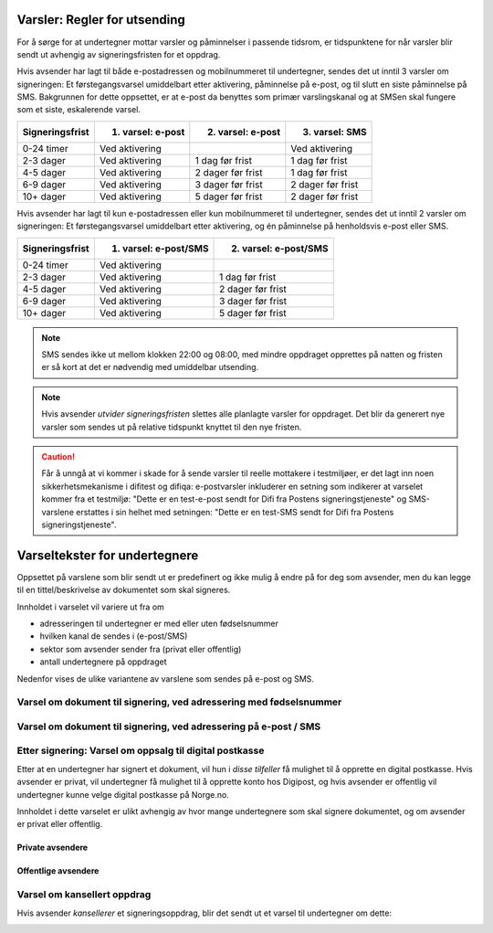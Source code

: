 .. _varsler-regler-for-utsending:

Varsler: Regler for utsending
=============================

For å sørge for at undertegner mottar varsler og påminnelser i passende tidsrom, er tidspunktene for når varsler blir sendt ut avhengig av signeringsfristen for et oppdrag.

Hvis avsender har lagt til både e-postadressen og mobilnummeret til undertegner, sendes det ut inntil 3 varsler om signeringen: Et førstegangsvarsel umiddelbart etter aktivering, påminnelse på e-post, og til slutt en siste påminnelse på SMS. Bakgrunnen for dette oppsettet, er at e-post da benyttes som primær varslingskanal og at SMSen skal fungere som et siste, eskalerende varsel.

=============== ================= ================= =================
Signeringsfrist 1. varsel: e-post 2. varsel: e-post 3. varsel: SMS
=============== ================= ================= =================
0-24 timer      Ved aktivering                      Ved aktivering
2-3 dager       Ved aktivering    1 dag før frist   1 dag før frist
4-5 dager       Ved aktivering    2 dager før frist 1 dag før frist
6-9 dager       Ved aktivering    3 dager før frist 2 dager før frist
10+ dager       Ved aktivering    5 dager før frist 2 dager før frist
=============== ================= ================= =================

.. raw:: html

   <!-- Tabellen er generert vha. http://www.tablesgenerator.com/markdown_tables -->

Hvis avsender har lagt til kun e-postadressen eller kun mobilnummeret til undertegner, sendes det ut inntil 2 varsler om signeringen: Et førstegangsvarsel umiddelbart etter aktivering, og én påminnelse på henholdsvis e-post eller SMS. 

=============== ===================== =====================
Signeringsfrist 1. varsel: e-post/SMS 2. varsel: e-post/SMS
=============== ===================== =====================
0-24 timer      Ved aktivering
2-3 dager       Ved aktivering        1 dag før frist
4-5 dager       Ved aktivering        2 dager før frist
6-9 dager       Ved aktivering        3 dager før frist
10+ dager       Ved aktivering        5 dager før frist
=============== ===================== =====================

.. raw:: html

   <!-- Tabellen er generert vha. http://www.tablesgenerator.com/markdown_tables -->

.. NOTE:: SMS sendes ikke ut mellom klokken 22:00 og 08:00, med mindre oppdraget opprettes på natten og fristen er så kort at det er nødvendig med umiddelbar utsending.

.. NOTE:: Hvis avsender *utvider signeringsfristen* slettes alle planlagte varsler for oppdraget. Det blir da generert nye varsler som sendes ut på relative tidspunkt knyttet til den nye fristen.

.. CAUTION:: Får å unngå at vi kommer i skade for å sende varsler til reelle mottakere i testmiljøer, er det lagt inn noen sikkerhetsmekanisme i difitest og difiqa: e-postvarsler inkluderer en setning som indikerer at varselet kommer fra et testmiljø: "Dette er en test-e-post sendt for Difi fra Postens signeringstjeneste" og SMS-varslene erstattes i sin helhet med setningen: "Dette er en test-SMS sendt for Difi fra Postens signeringstjeneste".


Varseltekster for undertegnere
===============================

Oppsettet på varslene som blir sendt ut er predefinert og ikke mulig å endre på for deg som avsender, men du kan legge til en tittel/beskrivelse av dokumentet som skal signeres. 

Innholdet i varselet vil variere ut fra om

- adresseringen til undertegner er med eller uten fødselsnummer
- hvilken kanal de sendes i (e-post/SMS)
- sektor som avsender sender fra (privat eller offentlig)
- antall undertegnere på oppdraget

Nedenfor vises de ulike variantene av varslene som sendes på e-post og SMS.


Varsel om dokument til signering, ved adressering med fødselsnummer
____________________________________________________________________

..  tabs::

    ..  tab:: E-post 1. varsel

        **Emne**: Forespørsel om digital signering fra [*Avsender*] via Posten signering

        Hei!

        Du har fått en forespørsel om å signere [*Tittel på dokumentet*] fra [*Avsender*].
        
        Les og signer innen: [*signeringsfrist*]
        
        Du signerer enkelt og trygt med [*disse elektroniske e-IDene*].

        Logg deg inn på [*signering.posten.no/logginn*] for å lese og signere.

        Hilsen oss i Posten signering

      
    ..  tab:: E-post 2. varsel

        **Emne**: Påminnelse: Forespørsel om digital signering fra [*Avsender*]

        Hei!

        Vi vil minne om at du fortsatt kan signere [*Tittel på dokumentet*] fra [*Avsender*].
        
        Dokumentet(ene) er nå signert av [*antall*] og må signeres innen [*signeringsfrist*].
        
        Du signerer enkelt og trygt med [*disse elektroniske e-IDene*].

        Logg deg inn på [*signering.posten.no/logginn*] for å lese og signere.

        Rekker du ikke å signere innen fristen? Usignerte dokumenter slettes når fristen går ut. Kontakt [*Avsender*] for å få tilsendt en ny forespørsel.

        Hilsen oss i Posten signering

..  tabs::

    ..  tab:: SMS 1. varsel

        Du har et dokument til signering fra [*Avsender*]. Logg inn og signer på [*signering.posten.no/logginn*] innen [*signeringsfrist*].
         
    ..  tab:: SMS 2./3. varsel

        Du har et usignert dokument fra [*Avsender*]. Logg inn og signer på [*signering.posten.no/logginn*] innen [*signeringsfrist*].
         
.. _varslerUtenFødselsnummer:

Varsel om dokument til signering, ved adressering på e-post / SMS
____________________________________________________________________

..  tabs::
         
    ..  tab:: E-post 1. varsel

        **Emne**: Forespørsel om digital signering fra [*Avsender*]

        Hei!
        Du har fått en forespørsel om å signere [*Dokumenttittel*] fra [*Avsender*].
        
        Dokument(ene) er nå signert av [*antall*] og må signeres innen [*signeringsfrist*] / Dokument(ene) må signeres innen [*signeringsfrist*].
        
        Du signerer enkelt og trygt med [*disse elektroniske ID-ene*].
        
        Slik signerer du:
        1) Klikk på lenken under
        2) Skriv inn sikkerhetskode XXXX
        3) Les forespørsel og signer
        
        [*https://signering.posten.no/uniklenke*]
        
        Hilsen Posten
         
    ..  tab:: E-post 2. varsel

        **Emne**: Forespørsel om digital signering fra [*Avsender*]
        
        Hei!
        Vi vil minne om at du fortsatt kan signere [*Dokumenttittel*] fra [*Avsender*].
        
        Dokument(ene) er nå signert av [*antall*] og må signeres innen [*signeringsfrist*] / Dokument(ene) må signeres innen [*signeringsfrist*].
               
        Du signerer enkelt og trygt med [*disse elektroniske ID-ene*].
        
        Slik signerer du:
        1) Klikk på lenken under
        2) Skriv inn sikkerhetskode [*XXX*]
        3) Les forespørsel og signer
        
        [*https://signering.posten.no/uniklenke*]
        
        Rekker du ikke å signere innen fristen?
        Usignerte dokumenter slettes når fristen går ut. Kontakt [*Avsender*] for å få tilsendt en ny forespørsel.
               
        Hilsen Posten

.. tabs::
         
    ..  tab:: SMS 1. varsel

        Hei! [*Avsender*] ber deg signere et dokument. Bruk kode [*XXXX*] på [*https://signering.posten.no/uniklenke*] før [*signeringsfrist*].
         
    ..  tab:: SMS 2./3. varsel

        Hei! Husk signering for [*Avsender*]. Bruk kode [*XXXX*] på [*https://signering.posten.no/uniklenke*] før [*signeringsfrist*].



Etter signering: Varsel om oppsalg til digital postkasse
________________________________________________________

Etter at en undertegner har signert et dokument, vil hun i *disse tilfeller* få mulighet til å opprette en digital postkasse. Hvis avsender er privat, vil undertegner få mulighet til å opprette konto hos Digipost, og hvis avsender er offentlig vil undertegner kunne velge digital postkasse på Norge.no.

Innholdet i dette varselet er ulikt avhengig av hvor mange undertegnere som skal signere dokumentet, og om avsender er privat eller offentlig.

Private avsendere
^^^^^^^^^^^^^^^^^^^

..  tabs::

    ..  tab:: E-post, én undertegner

        **Emne**: Motta det signerte dokumentet i Digipost

        Hei!

        Du har nettopp signert et dokument fra [*Avsender*] gjennom Posten signering.

        Hvis du oppretter en konto i Digipost innen 7 dager, sendes dokumentet du signerte automatisk dit. Da har du det              lett tilgjengelig når du trenger det!
         
        Registrer deg i Digipost: https://www.digipost.no/app/registrering ,

        Hilsen Posten
    
    ..  tab:: E-post, flere undertegnere

        **Emne**: Motta det signerte dokumentet i Digipost

        Hei!

        Du har tidligere signert et dokument fra [*Avsender*] gjennom Posten signering. Nå har alle undertegnerne signert, og avsender har mottatt det ferdigsignerte dokumentet.

        Hvis du også ønsker å motta dokumentet med alle signaturer, må du opprette en konto i Digipost innen 7 dager. Da sendes dokumentet automatisk dit, så har du det lett tilgjengelig når du trenger det.

        Registrer deg i Digipost: https://www.digipost.no/app/registrering ,
         
        Hilsen Posten
        
        
..  tabs::

    ..  tab:: SMS, én undertegner
       
        Hei, du har nettopp signert et dokument fra [*Avsender*] gjennom Posten signering.
        Hvis du oppretter en konto i Digipost innen 7 dager, sendes dokumentet du signerte automatisk dit: https://www.digipost.no/app/registrering

    ..  tab:: SMS, flere undertegnere
       
        Hei! Du har tidligere signert et dokument fra [*Avsender*] gjennom Posten signering.

        Nå har alle undertegnerne signert. Hvis du også ønsker å motta dokumentet med alle signaturer, må du opprette en konto i Digipost innen 7 dager. Da sendes dokumentet automatisk dit, så har du det lett tilgjengelig når du trenger            det: https://www.digipost.no/app/registrering


Offentlige avsendere
^^^^^^^^^^^^^^^^^^^^^
      
..  tabs::
      
    ..  tab:: E-post, én undertegner
       
        **Emne**: Motta det signerte dokumentet i din digitale postkasse

        Hei!

        Du har nettopp signert et dokument fra [*Avsender*] gjennom den nasjonale fellesløsningen e-Signering.

        Hvis du oppretter en konto i Digipost innen 7 dager, sendes dokumentet du signerte automatisk dit. Da har du det lett tilgjengelig når du trenger det!

        Opprett digital postkasse:
        https://www.norge.no/velg-digital-postkasse
 
    ..  tab:: E-post, flere undertegnere
       
        **Emne**: Motta det signerte dokumentet i din digitale postkasse

        Hei!

        Du har tidligere signert et dokument fra [*Avsender*] gjennom den nasjonale fellesløsningen e-Signering. Nå har alle undertegnerne signert, og avsender har mottatt det ferdigsignerte dokumentet. Hvis du også ønsker å motta dokumentet          med alle signaturer, må du opprette en digital postkasse innen 7 dager. Da sendes dokumentet automatisk dit, så har du det tilgjengelig når du trenger det!
         
        Opprett digital postkasse:
        https://www.norge.no/velg-digital-postkasse
        
..  tabs::
      
    ..  tab:: SMS, én undertegner
       
        Hei, du har nettopp signert et dokument fra [*Avsender*] gjennom den nasjonale fellesløsningen e-Signering.
        Hvis du oppretter en digital postkasse innen 7 dager, sendes dokumentet du signerte automatisk dit:                            https://www.norge.no/velg-digital-postkasse

    ..  tab:: SMS, flere undertegnere
       
        Hei, du har tidligere signert et dokument fra [*Avsender*] gjennom den nasjonale fellesløsningen e-Signering. Nå har alle undertegnerne signert. Hvis du også ønsker å motta dokumentet med alle signaturer, må du opprette en digital postkasse innen 7 dager. Da sendes dokumentet automatisk dit, så har du det lett tilgjengelig når du trenger det: https://www.norge.no/velg-digital-postkasse


Varsel om kansellert oppdrag
_______________________________

Hvis avsender *kansellerer* et signeringsoppdrag, blir det sendt ut et varsel til undertegner om dette:

..  tabs::
      
    ..  tab:: E-post
       
        **Emne**: Kansellert: Forespørsel om digital signering fra [*Avsender*]
        
        Hei!
        [*Avsender*] har trukket tilbake forespørselen om å signere [*Dokumenttittel*].
        Kontakt [*Avsender*] om du lurer på hvorfor de kansellerte, eller om du ønsker å få tilsendt en ny forespørsel.
        
        Hilsen oss i Posten signering


.. _varseltekster-for-avsendere:

